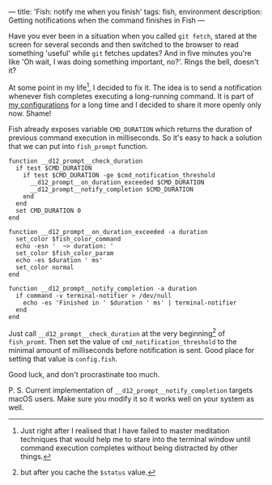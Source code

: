 ---
title: 'Fish: notify me when you finish'
tags: fish, environment
description: Getting notifications when the command finishes in Fish
---

#+BEGIN_EXPORT html
<div class="post-image post-image-half">
<img src="/images/b98438ae-65f5-11e7-975f-0bbc94238d24.png" />
</div>
#+END_EXPORT

Have you ever been in a situation when you called =git fetch=, stared at the
screen for several seconds and then switched to the browser to read something
'useful' while =git= fetches updates? And in five minutes you're like 'Oh wait,
I was doing something important, no?'. Rings the bell, doesn't it?

#+BEGIN_HTML
<!--more-->
#+END_HTML

At some point in my life[fn:1], I decided to fix it. The idea is to send a
notification whenever fish completes executing a long-running command. It is
part of [[https://github.com/d12frosted/environment/tree/master/fish][my configurations]] for a long time and I decided to share it more openly
only now. Shame!

Fish already exposes variable =CMD_DURATION= which returns the duration of
previous command execution in milliseconds. So it's easy to hack a solution that
we can put into =fish_prompt= function.

#+BEGIN_SRC fish
function __d12_prompt__check_duration
  if test $CMD_DURATION
    if test $CMD_DURATION -ge $cmd_notification_threshold
      __d12_prompt__on_duration_exceeded $CMD_DURATION
      __d12_prompt__notify_completion $CMD_DURATION
    end
  end
  set CMD_DURATION 0
end

function __d12_prompt__on_duration_exceeded -a duration
  set_color $fish_color_command
  echo -esn '  ~> duration: '
  set_color $fish_color_param
  echo -es $duration ' ms'
  set_color normal
end

function __d12_prompt__notify_completion -a duration
  if command -v terminal-notifier > /dev/null
    echo -es 'Finished in ' $duration ' ms' | terminal-notifier
  end
end
#+END_SRC

Just call =__d12_prompt__check_duration= at the very beginning[fn:2] of
=fish_promt=. Then set the value of =cmd_notification_threshold= to the minimal
amount of milliseconds before notification is sent. Good place for setting that
value is =config.fish=.

Good luck, and don't procrastinate too much.

P. S. Current implementation of =__d12_prompt__notify_completion= targets macOS
users. Make sure you modify it so it works well on your system as well.

[fn:1] Just right after I realised that I have failed to master meditation
       techniques that would help me to stare into the terminal window until
       command execution completes without being distracted by other things.

[fn:2] but after you cache the =$status= value.
